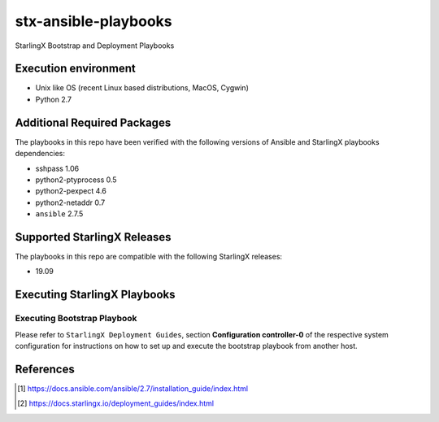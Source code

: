 =====================
stx-ansible-playbooks
=====================

StarlingX Bootstrap and Deployment Playbooks

Execution environment
=====================

- Unix like OS (recent Linux based distributions, MacOS, Cygwin)
- Python 2.7

Additional Required Packages
============================
The playbooks in this repo have been verified with the following versions of Ansible
and StarlingX playbooks dependencies:

- sshpass 1.06
- python2-ptyprocess 0.5
- python2-pexpect 4.6
- python2-netaddr 0.7
- ``ansible`` 2.7.5

Supported StarlingX Releases
============================
The playbooks in this repo are compatible with the following StarlingX releases:

- 19.09

Executing StarlingX Playbooks
=============================

Executing Bootstrap Playbook
----------------------------
Please refer to ``StarlingX Deployment Guides``, section **Configuration controller-0**
of the respective system configuration for instructions on how to set up and execute
the bootstrap playbook from another host.

References
==========
.. [1] https://docs.ansible.com/ansible/2.7/installation_guide/index.html
.. [2] https://docs.starlingx.io/deployment_guides/index.html

